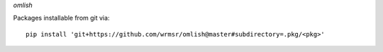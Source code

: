 *omlish*

Packages installable from git via:
::
  pip install 'git+https://github.com/wrmsr/omlish@master#subdirectory=.pkg/<pkg>'
